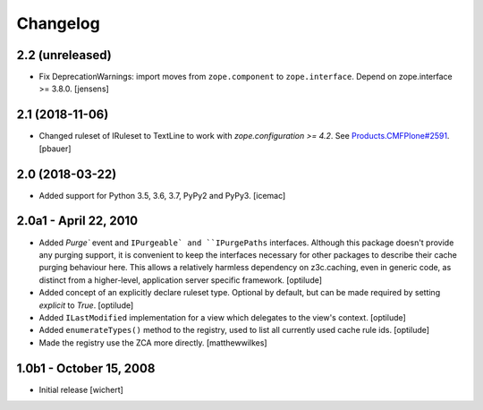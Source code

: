 Changelog
=========


2.2 (unreleased)
------------------

- Fix DeprecationWarnings: import moves from ``zope.component`` to ``zope.interface``.
  Depend on zope.interface >= 3.8.0.
  [jensens]

2.1 (2018-11-06)
----------------

- Changed ruleset of IRuleset to TextLine to work with
  `zope.configuration >= 4.2`. See
  `Products.CMFPlone#2591 <https://github.com/plone/Products.CMFPlone/issues/2591>`_.
  [pbauer]


2.0 (2018-03-22)
----------------

* Added support for Python 3.5, 3.6, 3.7, PyPy2 and PyPy3.
  [icemac]


2.0a1 - April 22, 2010
----------------------

* Added `Purge`` event and ``IPurgeable` and ``IPurgePaths`` interfaces.
  Although this package doesn't provide any purging support, it is convenient
  to keep the interfaces necessary for other packages to describe their cache
  purging behaviour here. This allows a relatively harmless dependency on
  z3c.caching, even in generic code, as distinct from a higher-level,
  application server specific framework.
  [optilude]

* Added concept of an explicitly declare ruleset type. Optional by default,
  but can be made required by setting `explicit` to `True`.
  [optilude]

* Added ``ILastModified`` implementation for a view which delegates to the
  view's context.
  [optilude]

* Added ``enumerateTypes()`` method to the registry, used to list all currently
  used cache rule ids.
  [optilude]

* Made the registry use the ZCA more directly.
  [matthewwilkes]


1.0b1 - October 15, 2008
------------------------

* Initial release
  [wichert]


